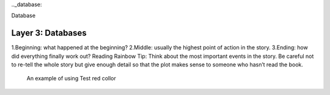 .._database:

Database

Layer 3: Databases
===================
1.Beginning: what happened at the beginning?
2.Middle: usually the highest point of action in the story.
3.Ending: how did everything finally work out?
Reading Rainbow Tip: Think about the most important events in the story. Be careful not to re-tell the whole story but give enough detail so that the plot makes sense to someone who hasn’t read the book.
 .. role:: red
 An example of using :red:`Test red collor`
